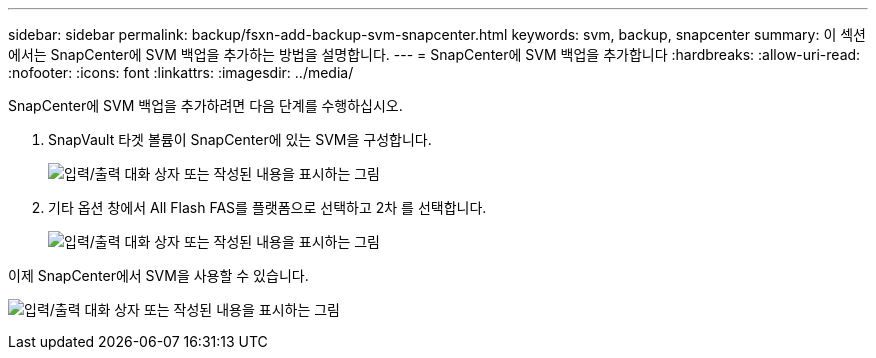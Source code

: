 ---
sidebar: sidebar 
permalink: backup/fsxn-add-backup-svm-snapcenter.html 
keywords: svm, backup, snapcenter 
summary: 이 섹션에서는 SnapCenter에 SVM 백업을 추가하는 방법을 설명합니다. 
---
= SnapCenter에 SVM 백업을 추가합니다
:hardbreaks:
:allow-uri-read: 
:nofooter: 
:icons: font
:linkattrs: 
:imagesdir: ../media/


[role="lead"]
SnapCenter에 SVM 백업을 추가하려면 다음 단계를 수행하십시오.

. SnapVault 타겟 볼륨이 SnapCenter에 있는 SVM을 구성합니다.
+
image:amazon-fsx-image76.png["입력/출력 대화 상자 또는 작성된 내용을 표시하는 그림"]

. 기타 옵션 창에서 All Flash FAS를 플랫폼으로 선택하고 2차 를 선택합니다.
+
image:amazon-fsx-image77.png["입력/출력 대화 상자 또는 작성된 내용을 표시하는 그림"]



이제 SnapCenter에서 SVM을 사용할 수 있습니다.

image:amazon-fsx-image78.png["입력/출력 대화 상자 또는 작성된 내용을 표시하는 그림"]
